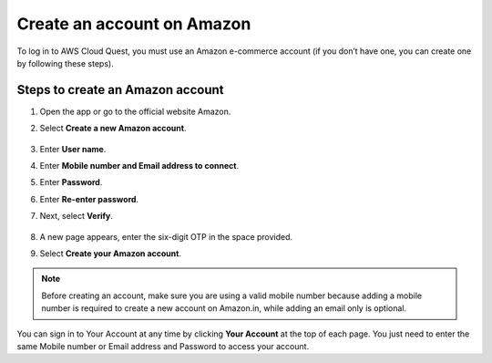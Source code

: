 .. _create_amazon_account:

Create an account on Amazon
===========================

To log in to AWS Cloud Quest, you must use an Amazon e-commerce account (if you don’t have one, you can create one by following these steps).

Steps to create an Amazon account
---------------------------------

#. Open the app or go to the official website Amazon.

   .. image:: ../images/0001-createanaccountonAmazon.png
      :alt: Create Amazon Account

#. Select **Create a new Amazon account**.

   .. figure:: ../images/create_account_2.png
      :alt: Create Amazon Account

#. Enter **User name**.
#. Enter **Mobile number and Email address to connect**.
#. Enter **Password**.
#. Enter **Re-enter password**.
#. Next, select **Verify**.

   .. figure:: ../images/create_account_3.png
      :alt: Create Amazon Account

#. A new page appears, enter the six-digit OTP in the space provided.
#. Select **Create your Amazon account**.

   .. figure:: ../images/create_account_4.png
      :alt: Create Amazon Account

.. note::

   Before creating an account, make sure you are using a valid mobile number because adding a mobile number is required to create a new account on Amazon.in, while adding an email only is optional.

You can sign in to Your Account at any time by clicking **Your Account** at the top of each page. You just need to enter the same Mobile number or Email address and Password to access your account.
